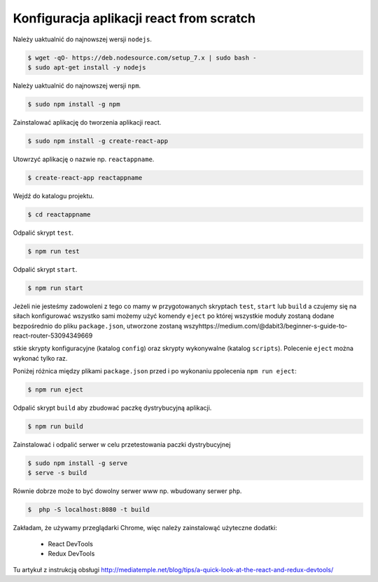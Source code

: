 Konfiguracja aplikacji react from scratch
-----------------------------------------

Należy uaktualnić do najnowszej wersji ``nodejs``.

.. code-block:: bash

    $ wget -qO- https://deb.nodesource.com/setup_7.x | sudo bash -
    $ sudo apt-get install -y nodejs

Należy uaktualnić do najnowszej wersji ``npm``.

.. code-block:: bash

    $ sudo npm install -g npm

Zainstalować aplikację do tworzenia aplikacji react.

.. code-block:: bash

    $ sudo npm install -g create-react-app

Utowrzyć aplikację o nazwie np. ``reactappname``.

.. code-block:: bash

    $ create-react-app reactappname

Wejdź do katalogu projektu.

.. code-block:: bash

    $ cd reactappname

Odpalić skrypt ``test``.

.. code-block:: bash

    $ npm run test

Odpalić skrypt ``start``.

.. code-block:: bash

    $ npm run start

Jeżeli nie jesteśmy zadowoleni z tego co mamy w przygotowanych skryptach ``test``, ``start`` lub ``build`` a czujemy
się na siłach konfigurować wszystko sami możemy użyć komendy ``eject`` po której wszystkie moduły zostaną dodane bezpośrednio
do pliku ``package.json``, utworzone zostaną wszyhttps://medium.com/@dabit3/beginner-s-guide-to-react-router-53094349669

stkie skrypty konfiguracyjne (katalog ``config``) oraz skrypty wykonywalne (katalog ``scripts``). Polecenie ``eject`` można wykonać tylko raz.

Poniżej różnica między plikami ``package.json`` przed i po wykonaniu ppolecenia ``npm run eject``:

.. code-block:: bash

    $ npm run eject

Odpalić skrypt ``build`` aby zbudować paczkę dystrybucyjną aplikacji.

.. code-block:: bash

    $ npm run build

Zainstalować i odpalić serwer w celu przetestowania paczki dystrybucyjnej

.. code-block:: bash

    $ sudo npm install -g serve
    $ serve -s build

Równie dobrze może to być dowolny serwer www np. wbudowany serwer ``php``.

.. code-block:: bash

    $  php -S localhost:8080 -t build


Zakładam, że używamy przeglądarki Chrome, więc należy zainstalowąć użyteczne dodatki:

    * React DevTools
    * Redux DevTools

Tu artykuł z instrukcją obsługi http://mediatemple.net/blog/tips/a-quick-look-at-the-react-and-redux-devtools/
